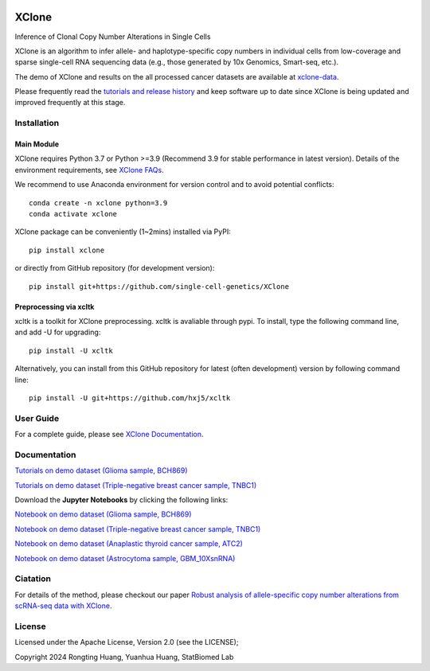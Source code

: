 |DOI| |Stars| |Compatible| |PyPI| |PyPiDownloads| |Docs Status|


======
XClone
======

Inference of Clonal Copy Number Alterations in Single Cells

XClone is an algorithm to infer allele- and haplotype-specific copy numbers 
in individual cells from low-coverage and sparse single-cell RNA sequencing data 
(e.g., those generated by 10x Genomics, Smart-seq, etc.). 


The demo of XClone and results on the all processed cancer datasets are available at
`xclone-data <https://github.com/Rongtingting/xclone-data>`_.


Please frequently read the `tutorials and release history <https://xclone-cnv.readthedocs.io/en/latest/>`_ and keep software up to date since XClone is being updated 
and improved frequently at this stage.

.. image:: ./docs/image/XClone_overview_150dpi.png


Installation
============

Main Module
-----------

XClone requires Python 3.7 or Python >=3.9 (Recommend 3.9 for stable performance in latest version). 
Details of the environment requirements, see `XClone FAQs <https://xclone-cnv.readthedocs.io/en/latest/FAQ.html#python-environment>`_.

We recommend to use Anaconda environment for version control and to avoid potential conflicts::

    conda create -n xclone python=3.9
    conda activate xclone

XClone package can be conveniently (1~2mins) installed via PyPI::

    pip install xclone

or directly from GitHub repository (for development version)::

    pip install git+https://github.com/single-cell-genetics/XClone


Preprocessing via xcltk 
-----------------------

xcltk is a toolkit for XClone preprocessing.
xcltk is avaliable through pypi. To install, type the following command line, and add -U for upgrading::

    pip install -U xcltk

Alternatively, you can install from this GitHub repository for latest (often development) version by following command line::

    pip install -U git+https://github.com/hxj5/xcltk


User Guide
==========

For a complete guide, please see `XClone Documentation <https://xclone-cnv.readthedocs.io/en/latest/>`_.


Documentation
=============

`Tutorials on demo dataset (Glioma sample, BCH869) <https://xclone-cnv.readthedocs.io/en/latest/BCH869_XClone_tutorials.html>`_

`Tutorials on demo dataset (Triple-negative breast cancer sample, TNBC1) <https://xclone-cnv.readthedocs.io/en/latest/TNBC1_XClone_tutorials.html>`_

Download the **Jupyter Notebooks** by clicking the following links:

`Notebook on demo dataset (Glioma sample, BCH869) <https://github.com/Rongtingting/xclone-data/blob/main/examples/BCH869_XClone_tutorials.ipynb>`_

`Notebook on demo dataset (Triple-negative breast cancer sample, TNBC1) <https://github.com/Rongtingting/xclone-data/blob/main/examples/TNBC1_XClone_tutorials.ipynb>`_

`Notebook on demo dataset (Anaplastic thyroid cancer sample, ATC2) <https://github.com/Rongtingting/xclone-data/blob/main/examples/ATC2_XClone_demo.ipynb>`_

`Notebook on demo dataset (Astrocytoma sample, GBM_10XsnRNA) <https://github.com/Rongtingting/xclone-data/tree/main/examples/GBM_10XsnRNA_XClone_demo.ipynb>`_

Ciatation
==========

For details of the method, please checkout our paper `Robust analysis of allele-specific copy number alterations from scRNA-seq data with XClone <https://www.nature.com/articles/s41467-024-51026-0>`_.

.. |Compatible| image:: https://img.shields.io/badge/python-3.7%203.9-blue
    :target: https://pypi.org/project/xclone
    :alt: Compatible

.. |DOI| image:: https://img.shields.io/badge/DOI-10.1101/2023.04.03.535352-orange?logo=gitbook&logoColor=FFFFFF&style=flat-square
    :target: https://doi.org/10.1101/2023.04.03.535352
    :alt: DOI

.. |Stars| image:: https://img.shields.io/github/stars/single-cell-genetics/XClone?logo=GitHub&color=yellow&style=flat-square
    :target: https://github.com/single-cell-genetics/XClone
    :alt: Stars

.. |PyPI| image:: https://img.shields.io/pypi/v/xclone?logo=PyPi&logoColor=FFFFFF&style=flat-square&color=blue
    :target: https://pypi.org/project/xclone
    :alt: PyPI

.. |PyPiDownloads| image:: https://static.pepy.tech/personalized-badge/xclone?period=total&units=international_system
    :target: https://pepy.tech/project/xclone
    :alt: PyPiDownloads

.. |Docs Status| image:: https://img.shields.io/readthedocs/xclone-cnv/latest?logo=readthedocs&logoColor=FFFFFF&style=flat-square
    :target: https://xclone-cnv.readthedocs.io/en/latest/
    :alt: Docs Status

License
=======

Licensed under the Apache License, Version 2.0 (see the LICENSE);

Copyright 2024 Rongting Huang, Yuanhua Huang, StatBiomed Lab
